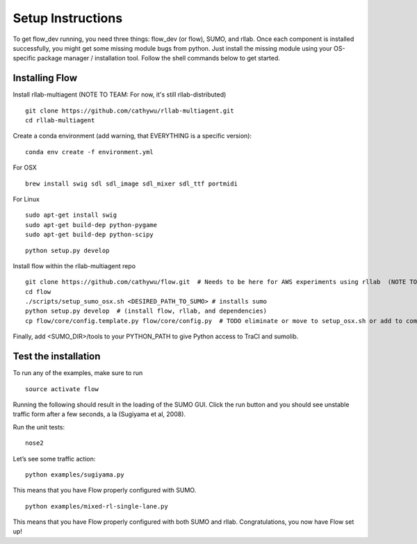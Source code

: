 Setup Instructions
*****************************

To get flow\_dev running, you need three things: flow\_dev (or
flow), SUMO, and rllab. Once each component is installed successfully,
you might get some missing module bugs from python. Just install the
missing module using your OS-specific package manager / installation
tool. Follow the shell commands below to get started.

Installing Flow
=================

Install rllab-multiagent (NOTE TO TEAM: For now, it's still rllab-distributed)
::

    git clone https://github.com/cathywu/rllab-multiagent.git
    cd rllab-multiagent

Create a conda environment (add warning, that EVERYTHING is a specific version):
:: 

    conda env create -f environment.yml

For OSX
::

    brew install swig sdl sdl_image sdl_mixer sdl_ttf portmidi

For Linux
::

    sudo apt-get install swig
    sudo apt-get build-dep python-pygame
    sudo apt-get build-dep python-scipy

::

    python setup.py develop

Install flow within the rllab-multiagent repo
::

    git clone https://github.com/cathywu/flow.git  # Needs to be here for AWS experiments using rllab  (NOTE TO TEAM: This eliminates the make prepare step.)
    cd flow 
    ./scripts/setup_sumo_osx.sh <DESIRED_PATH_TO_SUMO> # installs sumo
    python setup.py develop  # (install flow, rllab, and dependencies)
    cp flow/core/config.template.py flow/core/config.py  # TODO eliminate or move to setup_osx.sh or add to commonly asked questions

Finally, add <SUMO_DIR>/tools to your PYTHON_PATH to give Python access to TraCI and sumolib.

Test the installation
=====================

To run any of the examples, make sure to run
::
    source activate flow
    
Running the following should result in the loading of the SUMO GUI.
Click the run button and you should see unstable traffic form after a
few seconds, a la (Sugiyama et al, 2008).

Run the unit tests:

::

    nose2

Let’s see some traffic action:

::

    python examples/sugiyama.py

This means that you have Flow properly configured with SUMO.

::

    python examples/mixed-rl-single-lane.py

This means that you have Flow properly configured with both SUMO and
rllab. Congratulations, you now have Flow set up!
